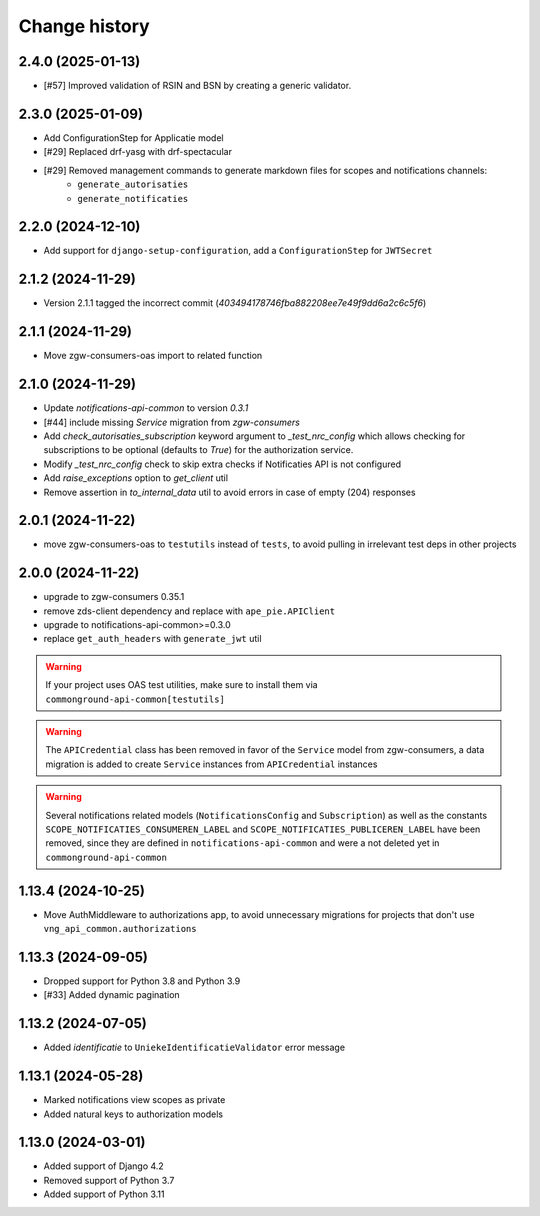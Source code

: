 ==============
Change history
==============

2.4.0 (2025-01-13)
------------------

* [#57] Improved validation of RSIN and BSN by creating a generic validator.

2.3.0 (2025-01-09)
------------------

* Add ConfigurationStep for Applicatie model
* [#29] Replaced drf-yasg with drf-spectacular
* [#29] Removed management commands to generate markdown files for scopes and notifications channels:
    * ``generate_autorisaties``
    * ``generate_notificaties``


2.2.0 (2024-12-10)
------------------

* Add support for ``django-setup-configuration``, add a ``ConfigurationStep`` for ``JWTSecret``

2.1.2 (2024-11-29)
------------------

* Version 2.1.1 tagged the incorrect commit (`403494178746fba882208ee7e49f9dd6a2c6c5f6`)

2.1.1 (2024-11-29)
------------------

* Move zgw-consumers-oas import to related function

2.1.0 (2024-11-29)
------------------

* Update `notifications-api-common` to version `0.3.1`
* [#44] include missing `Service` migration from `zgw-consumers`
* Add `check_autorisaties_subscription` keyword argument to `_test_nrc_config`
  which allows checking for subscriptions to be optional (defaults to `True`) for the
  authorization service.
* Modify `_test_nrc_config` check to skip extra checks if Notificaties API is not configured
* Add `raise_exceptions` option to `get_client` util
* Remove assertion in `to_internal_data` util to avoid errors in case of empty (204) responses

2.0.1 (2024-11-22)
------------------

* move zgw-consumers-oas to ``testutils`` instead of ``tests``, to avoid pulling in irrelevant test deps in other projects

2.0.0 (2024-11-22)
------------------

* upgrade to zgw-consumers 0.35.1
* remove zds-client dependency and replace with ``ape_pie.APIClient``
* upgrade to notifications-api-common>=0.3.0
* replace ``get_auth_headers`` with ``generate_jwt`` util

.. warning::

    If your project uses OAS test utilities, make sure to install them via ``commonground-api-common[testutils]``

.. warning::

    The ``APICredential`` class has been removed in favor of the ``Service`` model from zgw-consumers,
    a data migration is added to create ``Service`` instances from ``APICredential`` instances

.. warning::

    Several notifications related models (``NotificationsConfig`` and ``Subscription``) as well as
    the constants ``SCOPE_NOTIFICATIES_CONSUMEREN_LABEL`` and ``SCOPE_NOTIFICATIES_PUBLICEREN_LABEL`` have
    been removed, since they are defined in ``notifications-api-common`` and were a not deleted yet in ``commonground-api-common``

1.13.4 (2024-10-25)
-------------------

* Move AuthMiddleware to authorizations app, to avoid unnecessary migrations for projects that don't use ``vng_api_common.authorizations``

1.13.3 (2024-09-05)
-------------------

* Dropped support for Python 3.8 and Python 3.9
* [#33] Added dynamic pagination


1.13.2 (2024-07-05)
-------------------

* Added *identificatie* to ``UniekeIdentificatieValidator`` error message


1.13.1 (2024-05-28)
-------------------

* Marked notifications view scopes as private
* Added natural keys to authorization models


1.13.0 (2024-03-01)
-------------------

* Added support of Django 4.2
* Removed support of Python 3.7
* Added support of Python 3.11
